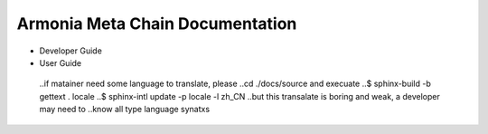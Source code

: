 Armonia Meta Chain Documentation
=======================================

* Developer Guide
* User Guide
 ..if matainer need some language to translate, please 
 ..cd ./docs/source and execuate 
 ..$ sphinx-build -b gettext . locale
 ..$ sphinx-intl update -p locale -l zh_CN
 ..but this transalate is boring and weak, a developer may need to
 ..know all type language synatxs
